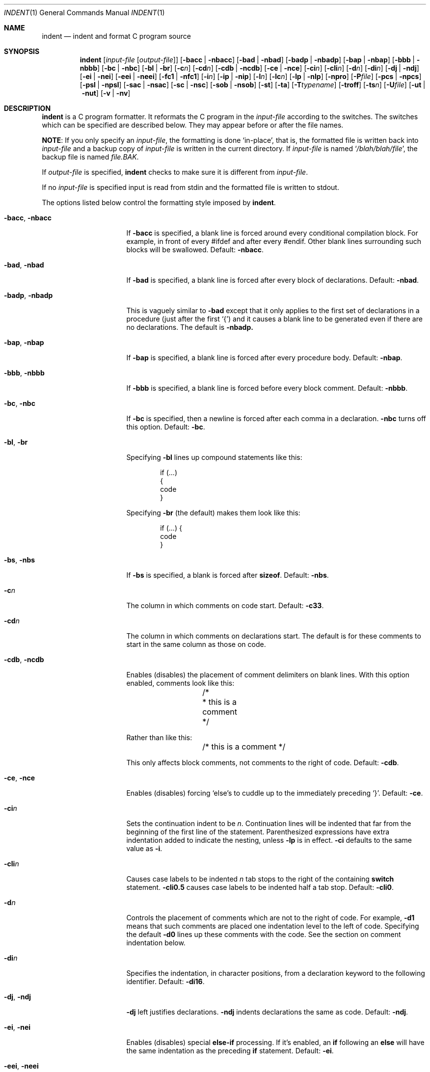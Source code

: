 .\"	$NetBSD: indent.1,v 1.26 2016/02/25 14:55:56 wiz Exp $
.\"
.\" Copyright (c) 1980, 1990, 1993
.\"	The Regents of the University of California.  All rights reserved.
.\"
.\" Redistribution and use in source and binary forms, with or without
.\" modification, are permitted provided that the following conditions
.\" are met:
.\" 1. Redistributions of source code must retain the above copyright
.\"    notice, this list of conditions and the following disclaimer.
.\" 2. Redistributions in binary form must reproduce the above copyright
.\"    notice, this list of conditions and the following disclaimer in the
.\"    documentation and/or other materials provided with the distribution.
.\" 3. Neither the name of the University nor the names of its contributors
.\"    may be used to endorse or promote products derived from this software
.\"    without specific prior written permission.
.\"
.\" THIS SOFTWARE IS PROVIDED BY THE REGENTS AND CONTRIBUTORS ``AS IS'' AND
.\" ANY EXPRESS OR IMPLIED WARRANTIES, INCLUDING, BUT NOT LIMITED TO, THE
.\" IMPLIED WARRANTIES OF MERCHANTABILITY AND FITNESS FOR A PARTICULAR PURPOSE
.\" ARE DISCLAIMED.  IN NO EVENT SHALL THE REGENTS OR CONTRIBUTORS BE LIABLE
.\" FOR ANY DIRECT, INDIRECT, INCIDENTAL, SPECIAL, EXEMPLARY, OR CONSEQUENTIAL
.\" DAMAGES (INCLUDING, BUT NOT LIMITED TO, PROCUREMENT OF SUBSTITUTE GOODS
.\" OR SERVICES; LOSS OF USE, DATA, OR PROFITS; OR BUSINESS INTERRUPTION)
.\" HOWEVER CAUSED AND ON ANY THEORY OF LIABILITY, WHETHER IN CONTRACT, STRICT
.\" LIABILITY, OR TORT (INCLUDING NEGLIGENCE OR OTHERWISE) ARISING IN ANY WAY
.\" OUT OF THE USE OF THIS SOFTWARE, EVEN IF ADVISED OF THE POSSIBILITY OF
.\" SUCH DAMAGE.
.\"
.\" Copyright (c) 1985 Sun Microsystems, Inc.
.\" Copyright (c) 1976 Board of Trustees of the University of Illinois.
.\" All rights reserved.
.\"
.\" Redistribution and use in source and binary forms, with or without
.\" modification, are permitted provided that the following conditions
.\" are met:
.\" 1. Redistributions of source code must retain the above copyright
.\"    notice, this list of conditions and the following disclaimer.
.\" 2. Redistributions in binary form must reproduce the above copyright
.\"    notice, this list of conditions and the following disclaimer in the
.\"    documentation and/or other materials provided with the distribution.
.\" 3. All advertising materials mentioning features or use of this software
.\"    must display the following acknowledgement:
.\"	This product includes software developed by the University of
.\"	California, Berkeley and its contributors.
.\" 4. Neither the name of the University nor the names of its contributors
.\"    may be used to endorse or promote products derived from this software
.\"    without specific prior written permission.
.\"
.\" THIS SOFTWARE IS PROVIDED BY THE REGENTS AND CONTRIBUTORS ``AS IS'' AND
.\" ANY EXPRESS OR IMPLIED WARRANTIES, INCLUDING, BUT NOT LIMITED TO, THE
.\" IMPLIED WARRANTIES OF MERCHANTABILITY AND FITNESS FOR A PARTICULAR PURPOSE
.\" ARE DISCLAIMED.  IN NO EVENT SHALL THE REGENTS OR CONTRIBUTORS BE LIABLE
.\" FOR ANY DIRECT, INDIRECT, INCIDENTAL, SPECIAL, EXEMPLARY, OR CONSEQUENTIAL
.\" DAMAGES (INCLUDING, BUT NOT LIMITED TO, PROCUREMENT OF SUBSTITUTE GOODS
.\" OR SERVICES; LOSS OF USE, DATA, OR PROFITS; OR BUSINESS INTERRUPTION)
.\" HOWEVER CAUSED AND ON ANY THEORY OF LIABILITY, WHETHER IN CONTRACT, STRICT
.\" LIABILITY, OR TORT (INCLUDING NEGLIGENCE OR OTHERWISE) ARISING IN ANY WAY
.\" OUT OF THE USE OF THIS SOFTWARE, EVEN IF ADVISED OF THE POSSIBILITY OF
.\" SUCH DAMAGE.
.\"
.\"	from: @(#)indent.1	8.1 (Berkeley) 7/1/93
.\"
.Dd February 14, 2018
.Dt INDENT 1
.Os
.Sh NAME
.Nm indent
.Nd indent and format C program source
.Sh SYNOPSIS
.Nm
.Op Ar input-file Op Ar output-file
.Op Fl bacc | Fl nbacc
.Op Fl bad | Fl nbad
.Op Fl badp | Fl nbadp
.Op Fl bap | Fl nbap
.Op Fl bbb | Fl nbbb
.Op Fl \&bc | Fl nbc
.Op Fl \&bl | Fl \&br
.OP Fl bs | Fl nbs
.Op Fl c Ns Ar n
.Op Fl \&cd Ns Ar n
.Op Fl cdb | Fl ncdb
.Op Fl \&ce | Fl nce
.Op Fl \&ci Ns Ar n
.Op Fl cli Ns Ar n
.Op Fl d Ns Ar n
.Op Fl \&di Ns Ar n
.Op Fl dj | Fl ndj
.Bk -words
.Op Fl ei | Fl nei
.Op Fl eei | Fl neei
.Ek
.Op Fl fc1 | Fl nfc1
.Op Fl i Ns Ar n
.Op Fl \&ip | Fl nip
.Op Fl l Ns Ar n
.Op Fl \&lc Ns Ar n
.Op Fl \&lp | Fl nlp
.Op Fl npro
.Op Fl P Ns Ar file
.Op Fl pcs | Fl npcs
.Op Fl psl | Fl npsl
.Op Fl sac | Fl nsac
.Op Fl \&sc | Fl nsc
.Op Fl sob | Fl nsob
.Op Fl \&st
.Op Fl \&ta
.Op Fl T Ns Ar typename
.Op Fl troff
.Op Fl ts Ns Ar n
.Op Fl U Ns Ar file
.Op Fl ut | Fl nut
.Op Fl v | Fl \&nv
.Sh DESCRIPTION
.Nm
is a
.Tn C
program formatter.
It reformats the
.Tn C
program in the
.Ar input-file
according to the switches.
The switches which can be specified are described below.
They may appear before or after the file names.
.Pp
.Sy NOTE :
If you only specify an
.Ar input-file ,
the formatting is
done `in-place', that is, the formatted file is written back into
.Ar input-file
and a backup copy of
.Ar input-file
is written in the current directory.
If
.Ar input-file
is named
.Sq Pa /blah/blah/file ,
the backup file is named
.Pa file.BAK .
.Pp
If
.Ar output-file
is specified,
.Nm
checks to make sure it is different from
.Ar input-file .
.Pp
If no
.Ar input-file
is specified
input is read from stdin and the formatted file is written to stdout.
.Pp
The options listed below control the formatting style imposed by
.Nm .
.Bl -tag -width Op
.It Fl bacc , nbacc
If
.Fl bacc
is specified, a blank line is forced around every conditional
compilation block.
For example, in front of every #ifdef and after every #endif.
Other blank lines surrounding such blocks will be swallowed.
Default:
.Fl nbacc .
.It Fl bad , nbad
If
.Fl bad
is specified, a blank line is forced after every block of
declarations.
Default:
.Fl nbad .
.It Fl badp , nbadp
This is vaguely similar to
.Fl bad
except that it only applies to the first set of declarations
in a procedure (just after the first `{') and it causes a blank
line to be generated even if there are no declarations.
The default is
.Fl nbadp.
.It Fl bap , nbap
If
.Fl bap
is specified, a blank line is forced after every procedure body.
Default:
.Fl nbap .
.It Fl bbb , nbbb
If
.Fl bbb
is specified, a blank line is forced before every block comment.
Default:
.Fl nbbb .
.It Fl \&bc , nbc
If
.Fl \&bc
is specified, then a newline is forced after each comma in a declaration.
.Fl nbc
turns off this option.
Default:
.Fl \&bc .
.It Fl \&bl , \&br
Specifying
.Fl \&bl
lines up compound statements like this:
.Bd -literal -offset indent
if (...)
{
  code
}
.Ed
.Pp
Specifying
.Fl \&br
(the default) makes them look like this:
.Bd -literal -offset indent
if (...) {
  code
}
.Ed
.It Fl bs , Fl nbs
If
.Fl bs
is specified, a blank is forced after
.Ic sizeof .
Default:
.Fl nbs .
.It Fl c Ns Ar n
The column in which comments on code start.
Default:
.Fl c33 .
.It Fl cd Ns Ar n
The column in which comments on declarations start.
The default
is for these comments to start in the same column as those on code.
.It Fl cdb , ncdb
Enables (disables) the placement of comment delimiters on blank lines.
With this option enabled, comments look like this:
.Bd -literal -offset indent
	/*
	 * this is a comment
	 */
.Ed
.Pp
Rather than like this:
.Bd -literal -offset indent
	/* this is a comment */
.Ed
.Pp
This only affects block comments, not comments to the right of
code.
Default:
.Fl cdb .
.It Fl ce , nce
Enables (disables) forcing `else's to cuddle up to the immediately preceding
`}'.
Default:
.Fl \&ce .
.It Fl \&ci Ns Ar n
Sets the continuation indent to be
.Ar n .
Continuation
lines will be indented that far from the beginning of the first line of the
statement.
Parenthesized expressions have extra indentation added to
indicate the nesting, unless
.Fl \&lp
is in effect.
.Fl \&ci
defaults to the same value as
.Fl i .
.It Fl cli Ns Ar n
Causes case labels to be indented
.Ar n
tab stops to the right of the containing
.Ic switch
statement.
.Fl cli0.5
causes case labels to be indented half a tab stop.
Default:
.Fl cli0 .
.It Fl d Ns Ar n
Controls the placement of comments which are not to the right of code.
For example,
.Fl \&d\&1
means that such comments are placed one indentation level to the left of code.
Specifying the default
.Fl \&d\&0
lines up these comments with the code.
See the section on comment
indentation below.
.It Fl \&di Ns Ar n
Specifies the indentation, in character positions, from a declaration keyword
to the following identifier.
Default:
.Fl di16 .
.It Fl dj , ndj
.Fl \&dj
left justifies declarations.
.Fl ndj
indents declarations the same as code.
Default:
.Fl ndj .
.It Fl \&ei , nei
Enables (disables) special
.Ic else-if
processing.
If it's enabled, an
.Ic if
following an
.Ic else
will have the same indentation as the preceding
.Ic \&if
statement.
Default:
.Fl ei .
.It Fl eei , neei
Enables (disables) extra indentation on continuation lines of
the expression part of
.Ic if
and
.Ic while
statements.
These continuation lines will be indented one extra level.
Default:
.Fl neei .
.It Fl fc1 , nfc1
Enables (disables) the formatting of comments that start in column 1.
Often, comments whose leading `/' is in column 1 have been carefully
hand formatted by the programmer.
In such cases,
.Fl nfc1
should be used.
Default:
.Fl fc1 .
.It Fl i Ns Ar n
The number of columns for one indentation level.
Default:
.Fl i8 .
.It Fl \&ip , nip
Enables (disables) the indentation of parameter declarations from the left
margin.
Default:
.Fl \&ip .
.It Fl l Ns Ar n
Maximum length of an output line.
Default:
.Fl l78 .
.It Fl lc Ns Ar n
Maximum length of an output line in a block comment.
The default is 0, which means to limit block comment lines in accordance with
.Fl l.
.It Fl \&lp , nlp
Lines up code surrounded by parentheses in continuation lines.
If a line has a left parentheses which is not closed on that line, then
continuation lines will be lined up to start at the character
position just after the left parenthesis.
For example, here is how a piece of continued code looks with
.Fl nlp
in effect:
.Bd -literal -offset indent
p1 = first_procedure(second_procedure(p2, p3),
\ \ third_procedure(p4,p5));
.Ed
.Pp
With
.Fl lp
in effect (the default) the code looks somewhat clearer:
.Bd -literal -offset indent
p1\ =\ first_procedure(second_procedure(p2,\ p3),
\ \ \ \ \ \ \ \ \ \ \ \ \ \ \ \ \ \ \ \ \ third_procedure(p4,p5));
.Ed
.Pp
Inserting two more newlines we get:
.Bd -literal -offset indent
p1\ =\ first_procedure(second_procedure(p2,
\ \ \ \ \ \ \ \ \ \ \ \ \ \ \ \ \ \ \ \ \ \ \ \ \ \ \ \ \ \ \ \ \ \ \ \ \ \ p3),
\ \ \ \ \ \ \ \ \ \ \ \ \ \ \ \ \ \ \ \ \ third_procedure(p4
\ \ \ \ \ \ \ \ \ \ \ \ \ \ \ \ \ \ \ \ \ \ \ \ \ \ \ \ \ \ \ \ \ \ \ \ \ p5));
.Ed
.It Fl npro
Causes the profile files,
.Sq Pa ./.indent.pro
and
.Sq Pa ~/.indent.pro ,
to be ignored.
.It Fl P Ns Ar file
Read profile from
.Ar file .
.It Fl pcs , npcs
If true
.Pq Fl pcs
all procedure calls will have a space inserted between
the name and the `('.
Default:
.Fl npcs .
.It Fl psl , npsl
If true
.Pq Fl psl
the names of procedures being defined are placed in
column 1 \- their types, if any, will be left on the previous lines.
Default:
.Fl psl .
.It Fl \&sc , nsc
Enables (disables) the placement of asterisks (`*'s) at the left edge of all
comments.
Default:
.Fl sc .
.It Fl sob , nsob
If
.Fl sob
is specified, indent will swallow optional blank lines.
You can use this to get rid of blank lines after declarations.
Default:
.Fl nsob .
.It Fl \&st
Causes
.Nm
to take its input from stdin, and put its output to stdout.
.It Fl T Ns Ar typename
Adds
.Ar typename
to the list of type keywords.
Names accumulate:
.Fl T
can be specified more than once.
You need to specify all the typenames that
appear in your program that are defined by
.Ic typedef
\- nothing will be
harmed if you miss a few, but the program won't be formatted as nicely as
it should.
This sounds like a painful thing to have to do, but it's really
a symptom of a problem in C:
.Ic typedef
causes a syntactic change in the
language and
.Nm
can't find all
instances of
.Ic typedef .
.It Fl troff
Causes
.Nm
to format the program for processing by
.Xr troff 1 .
It will produce a fancy
listing in much the same spirit as
.Xr vgrind 1 .
If the output file is not specified, the default is standard output,
rather than formatting in place.
.It Fl ts Ns Ar n
Assumed distance between tab stops.
The default is 8.
.It Fl U Ns Ar file
Adds type names from
.Ar file
to the list of type keywords.
.It Fl ut , nut
Enables (disables) the use of tab characters in the output.
The default is
.Fl ut .
.It Fl v , \&nv
.Fl v
turns on `verbose' mode;
.Fl \&nv
turns it off.
When in verbose mode,
.Nm
reports when it splits one line of input into two or more lines of output,
and gives some size statistics at completion.
Default:
.Fl \&nv .
.El
.Pp
You may set up your own `profile' of defaults to
.Nm
by creating a file called
.Pa .indent.pro
in your login directory and/or the current directory and including
whatever switches you like.
A `.indent.pro' in the current directory takes
precedence over the one in your login directory.
If
.Nm
is run and a profile file exists, then it is read to set up the program's
defaults.
Switches on the command line, though, always override profile switches.
The switches should be separated by spaces, tabs or newlines.
.Ss Comments
.Sq Em Box
.Em comments .
.Nm
assumes that any comment with a dash or star immediately after the start of
comment (that is, `/*\-' or `/**') is a comment surrounded by a box of stars.
Each line of such a comment is left unchanged, except that its indentation
may be adjusted to account for the change in indentation of the first line
of the comment.
.Pp
.Em Straight text .
All other comments are treated as straight text.
.Nm
fits as many words (separated by blanks, tabs, or newlines) on a
line as possible.
Blank lines break paragraphs.
.Ss Comment indentation
If a comment is on a line with code it is started in the `comment column',
which is set by the
.Fl c Ns Ns Ar n
command line parameter.
Otherwise, the comment is started at
.Ar n
indentation levels less than where code is currently being placed, where
.Ar n
is specified by the
.Fl d Ns Ns Ar n
command line parameter.
If the code on a line extends past the comment
column, the comment starts further to the right, and the right margin may be
automatically extended in extreme cases.
.Ss Preprocessor lines
In general,
.Nm
leaves preprocessor lines alone.
The only reformatting that it will do is to straighten up trailing comments.
It leaves embedded comments alone.
Conditional compilation
.Pq Ic #ifdef...#endif
is recognized and
.Nm
attempts to correctly
compensate for the syntactic peculiarities introduced.
.Ss C syntax
.Nm
understands a substantial amount about the syntax of C, but it
has a `forgiving' parser.
It attempts to cope with the usual sorts of incomplete and misformed syntax.
In particular, the use of macros like:
.Pp
.Dl #define forever for(;;)
.Pp
is handled properly.
.Sh ENVIRONMENT
.Nm
uses the
.Ev HOME
environment variable.
.Sh FILES
.Bl -tag -width "./.indent.pro" -compact
.It Pa ./.indent.pro
profile file
.It Pa ~/.indent.pro
profile file
.El
.Sh HISTORY
The
.Nm
command appeared in
.Bx 4.2 .
.Sh BUGS
.Nm
has even more switches than
.Xr ls 1 .
.Pp
A common mistake that often causes grief is typing:
.Pp
.Dl indent *.c
.Pp
to the shell in an attempt to indent all the
.Tn C
programs in a directory.
This is probably a bug, not a feature.
